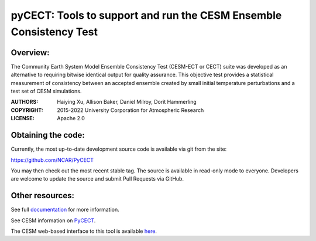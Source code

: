 
pyCECT: Tools to support and run the CESM Ensemble Consistency Test
=============================================================================

.. image:: https://zenodo.org/badge/37948321.svg
   :target: https://zenodo.org/badge/latestdoi/37948321

Overview:
--------

The Community Earth System Model Ensemble
Consistency Test (CESM-ECT or CECT) suite was developed as an
alternative to requiring bitwise identical output for quality
assurance. This objective test provides a statistical measurement
of consistency between an accepted ensemble created
by small initial temperature perturbations and a test set of
CESM simulations.


:AUTHORS: Haiying Xu, Allison Baker, Daniel Milroy, Dorit Hammerling
:COPYRIGHT: 2015-2022 University Corporation for Atmospheric Research
:LICENSE: Apache 2.0


Obtaining the code:
----------------
	  
Currently, the most up-to-date development source code is available via git from the site:

https://github.com/NCAR/PyCECT

You may then check out the most recent stable tag. The source is available in read-only mode to everyone. Developers are welcome to update the source and submit Pull Requests via GitHub.


Other resources:
----------------

See full documentation_ for more information.

.. _documentation: https://pycect.readthedocs.io/en/latest/

See CESM information on PyCECT_.

.. _PyCECT: http://www.cesm.ucar.edu/models/cesm2/python-tools/

The CESM web-based interface to this tool is available here_.

.. _here:    http://www.cesm.ucar.edu/models/cesm2/verification/

